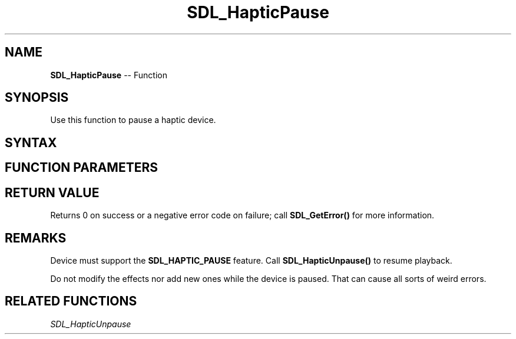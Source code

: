 .TH SDL_HapticPause 3 "2018.10.07" "https://github.com/haxpor/sdl2-manpage" "SDL2"
.SH NAME
\fBSDL_HapticPause\fR -- Function

.SH SYNOPSIS
Use this function to pause a haptic device.

.SH SYNTAX
.TS
tab(:) allbox;
a.
T{
.nf
int SDL_HapticPause(SDL_Haptic*   haptic)
.fi
T}
.TE

.SH FUNCTION PARAMETERS
.TS
tab(:) allbox;
ab l.
haptic:T{
the \fBSDL_Haptic\fR device to pause
T}
.TE

.SH RETURN VALUE
Returns 0 on success or a negative error code on failure; call \fBSDL_GetError()\fR for more information.

.SH REMARKS
Device must support the \fBSDL_HAPTIC_PAUSE\fR feature. Call \fBSDL_HapticUnpause()\fR to resume playback.

Do not modify the effects nor add new ones while the device is paused. That can cause all sorts of weird errors.

.SH RELATED FUNCTIONS
\fISDL_HapticUnpause\fR
